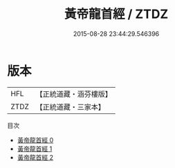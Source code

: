#+TITLE: 黃帝龍首經 / ZTDZ

#+DATE: 2015-08-28 23:44:29.546396
* 版本
 |       HFL|【正統道藏・涵芬樓版】|
 |      ZTDZ|【正統道藏・三家本】|
目次
 - [[file:KR5a0295_000.txt][黃帝龍首經 0]]
 - [[file:KR5a0295_001.txt][黃帝龍首經 1]]
 - [[file:KR5a0295_002.txt][黃帝龍首經 2]]
